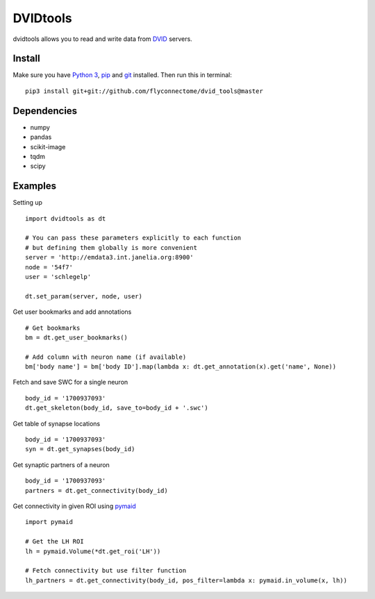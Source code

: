 DVIDtools
=========

dvidtools allows you to read and write data from `DVID <https://github.com/janelia-flyem/dvid>`_ servers.

Install
-------

Make sure you have `Python 3 <https://www.python.org>`_,
`pip <https://pip.pypa.io/en/stable/installing/>`_ and
`git <https://git-scm.com>`_ installed. Then run this in terminal:

::

    pip3 install git+git://github.com/flyconnectome/dvid_tools@master

Dependencies
------------
- numpy
- pandas
- scikit-image
- tqdm
- scipy

Examples
--------

Setting up
::

    import dvidtools as dt

    # You can pass these parameters explicitly to each function
    # but defining them globally is more convenient
    server = 'http://emdata3.int.janelia.org:8900'
    node = '54f7'
    user = 'schlegelp'

    dt.set_param(server, node, user)


Get user bookmarks and add annotations
::

    # Get bookmarks
    bm = dt.get_user_bookmarks()

    # Add column with neuron name (if available)
    bm['body name'] = bm['body ID'].map(lambda x: dt.get_annotation(x).get('name', None))


Fetch and save SWC for a single neuron
::

    body_id = '1700937093'
    dt.get_skeleton(body_id, save_to=body_id + '.swc')


Get table of synapse locations
::

    body_id = '1700937093'
    syn = dt.get_synapses(body_id)


Get synaptic partners of a neuron
::

    body_id = '1700937093'
    partners = dt.get_connectivity(body_id)


Get connectivity in given ROI using `pymaid <https://pymaid.readthedocs.io>`_
::

    import pymaid

    # Get the LH ROI
    lh = pymaid.Volume(*dt.get_roi('LH'))

    # Fetch connectivity but use filter function
    lh_partners = dt.get_connectivity(body_id, pos_filter=lambda x: pymaid.in_volume(x, lh))

